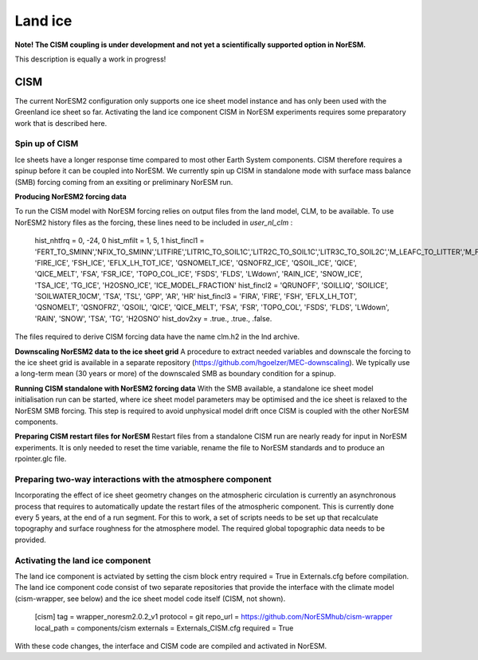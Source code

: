 .. _cism:

Land ice
======

**Note! The CISM coupling is under development and not yet a scientifically supported option in NorESM.**

This description is equally a work in progress!

CISM
''''
The current NorESM2 configuration only supports one ice sheet model instance and has only been used with the Greenland ice sheet so far.
Activating the land ice component CISM in NorESM experiments requires some preparatory work that is described here. 

Spin up of CISM 
^^^^^^
Ice sheets have a longer response time compared to most other Earth System components. CISM therefore requires a spinup before it can be coupled into NorESM. We currently spin up CISM in standalone mode with surface mass balance (SMB) forcing coming from an exsiting or preliminary NorESM run.  

**Producing NorESM2 forcing data**

To run the CISM model with NorESM forcing relies on output files from the land model, CLM, to be available. To use NorESM2 history files as the forcing, these lines need to be included in `user_nl_clm` :

  hist_nhtfrq = 0, -24, 0
  hist_mfilt  = 1, 5, 1
  hist_fincl1 = 'FERT_TO_SMINN','NFIX_TO_SMINN','LITFIRE','LITR1C_TO_SOIL1C','LITR2C_TO_SOIL1C','LITR3C_TO_SOIL2C','M_LEAFC_TO_LITTER','M_FROOTC_TO_LITTER','M_LIVESTEMC_TO_LITTER','M_DEADSTEMC_TO_LITTER','M_LIVECROOTC_TO_LITTER','M_DEADCROOTC_TO_LITTER','FIRA', 'FIRE_ICE', 'FSH_ICE', 'EFLX_LH_TOT_ICE', 'QSNOMELT_ICE', 'QSNOFRZ_ICE', 'QSOIL_ICE', 'QICE', 'QICE_MELT', 'FSA', 'FSR_ICE', 'TOPO_COL_ICE', 'FSDS', 'FLDS', 'LWdown', 'RAIN_ICE', 'SNOW_ICE', 'TSA_ICE', 'TG_ICE', 'H2OSNO_ICE', 'ICE_MODEL_FRACTION'
  hist_fincl2 = 'QRUNOFF', 'SOILLIQ', 'SOILICE', 'SOILWATER_10CM', 'TSA', 'TSL', 'GPP', 'AR', 'HR'
  hist_fincl3 = 'FIRA', 'FIRE', 'FSH', 'EFLX_LH_TOT', 'QSNOMELT', 'QSNOFRZ', 'QSOIL', 'QICE', 'QICE_MELT', 'FSA', 'FSR', 'TOPO_COL', 'FSDS', 'FLDS', 'LWdown', 'RAIN', 'SNOW', 'TSA', 'TG', 'H2OSNO'
  hist_dov2xy = .true., .true., .false.

The files required to derive CISM forcing data have the name clm.h2 in the lnd archive. 

**Downscaling NorESM2 data to the ice sheet grid**
A procedure to extract needed variables and downscale the forcing to the ice sheet grid is available in a separate repository (https://github.com/hgoelzer/MEC-downscaling). We typically use a long-term mean (30 years or more) of the downscaled SMB as boundary condition for a spinup. 

**Running CISM standalone with NorESM2 forcing data**
With the SMB available, a standalone ice sheet model initialisation run can be started, where ice sheet model parameters may be optimised and the ice sheet is relaxed to the NorESM SMB forcing. This step is required to avoid unphysical model drift once CISM is coupled with the other NorESM components. 

**Preparing CISM restart files for NorESM**
Restart files from a standalone CISM run are nearly ready for input in NorESM experiments. It is only needed to reset the time variable, rename the file to NorESM standards and to produce an rpointer.glc file. 


Preparing two-way interactions with the atmosphere component 
^^^^^^
Incorporating the effect of ice sheet geometry changes on the atmospheric circulation is currently an asynchronous process that requires to automatically update the restart files of the atmospheric component. This is currently done every 5 years, at the end of a run segment. For this to work, a set of scripts needs to be set up that recalculate topography and surface roughness for the atmosphere model. The required global topographic data needs to be provided.


Activating the land ice component
^^^^^^
The land ice component is actviated by setting the cism block entry required = True in Externals.cfg before compilation. The land ice component code consist of two separate repositories that provide the interface with the climate model (cism-wrapper, see below) and the ice sheet model code itself (CISM, not shown). 

  [cism]
  tag = wrapper_noresm2.0.2_v1
  protocol = git
  repo_url = https://github.com/NorESMhub/cism-wrapper
  local_path = components/cism
  externals = Externals_CISM.cfg
  required = True

With these code changes, the interface and CISM code are compiled and activated in NorESM. 

